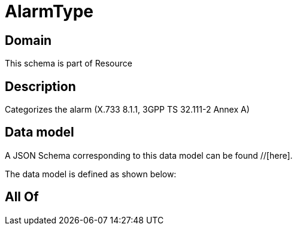 = AlarmType

[#domain]
== Domain

This schema is part of Resource

[#description]
== Description
Categorizes the alarm (X.733 8.1.1, 3GPP TS 32.111-2 Annex A)


[#data_model]
== Data model

A JSON Schema corresponding to this data model can be found //[here].

The data model is defined as shown below:


[#all_of]
== All Of

